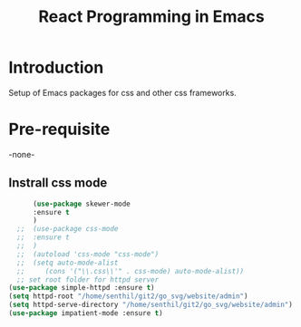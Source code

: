 #+TITLE: React Programming in Emacs
* Introduction
  Setup of Emacs packages for css and other css frameworks. 

* Pre-requisite

-none-

** Instrall css mode

#+begin_src emacs-lisp
		(use-package skewer-mode
		:ensure t
		)  
	;;	(use-package css-mode
	;;	:ensure t
	;;	)
	;;  (autoload 'css-mode "css-mode")
	;;  (setq auto-mode-alist       
	;;	   (cons '("\\.css\\'" . css-mode) auto-mode-alist))
	;; set root folder for httpd server
  (use-package simple-httpd :ensure t)
  (setq httpd-root "/home/senthil/git2/go_svg/website/admin")
  (setq httpd-serve-directory "/home/senthil/git2/go_svg/website/admin")
  (use-package impatient-mode :ensure t)
    #+end_src

